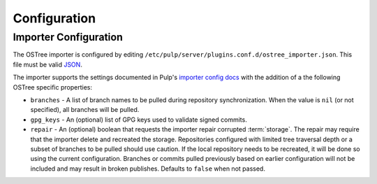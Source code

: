 Configuration
=============

Importer Configuration
----------------------

The OSTree importer is configured by editing
``/etc/pulp/server/plugins.conf.d/ostree_importer.json``. This file must be valid `JSON`_.

.. _JSON: http://json.org/

The importer supports the settings documented in Pulp's `importer config docs`_ with the addition
of a the following OSTree specific properties:

- ``branches`` - A list of branch names to be pulled during repository synchronization.
  When the value is ``nil`` (or not specified), all branches will be pulled.
- ``gpg_keys`` - An (optional) list of GPG keys used to validate signed commits.
- ``repair`` - An (optional) boolean that requests the importer repair corrupted :term:`storage`.
  The repair may require that the importer delete and recreated the storage. Repositories
  configured with limited tree traversal depth or a subset of branches to be pulled should use
  caution. If the local repository needs to be recreated, it will be done so using the current
  configuration.  Branches or commits pulled previously based on earlier configuration will not
  be included and may result in broken publishes. Defaults to ``false`` when not passed.


.. _importer config docs: https://docs.pulpproject.org/en/latest/server.html#importers
